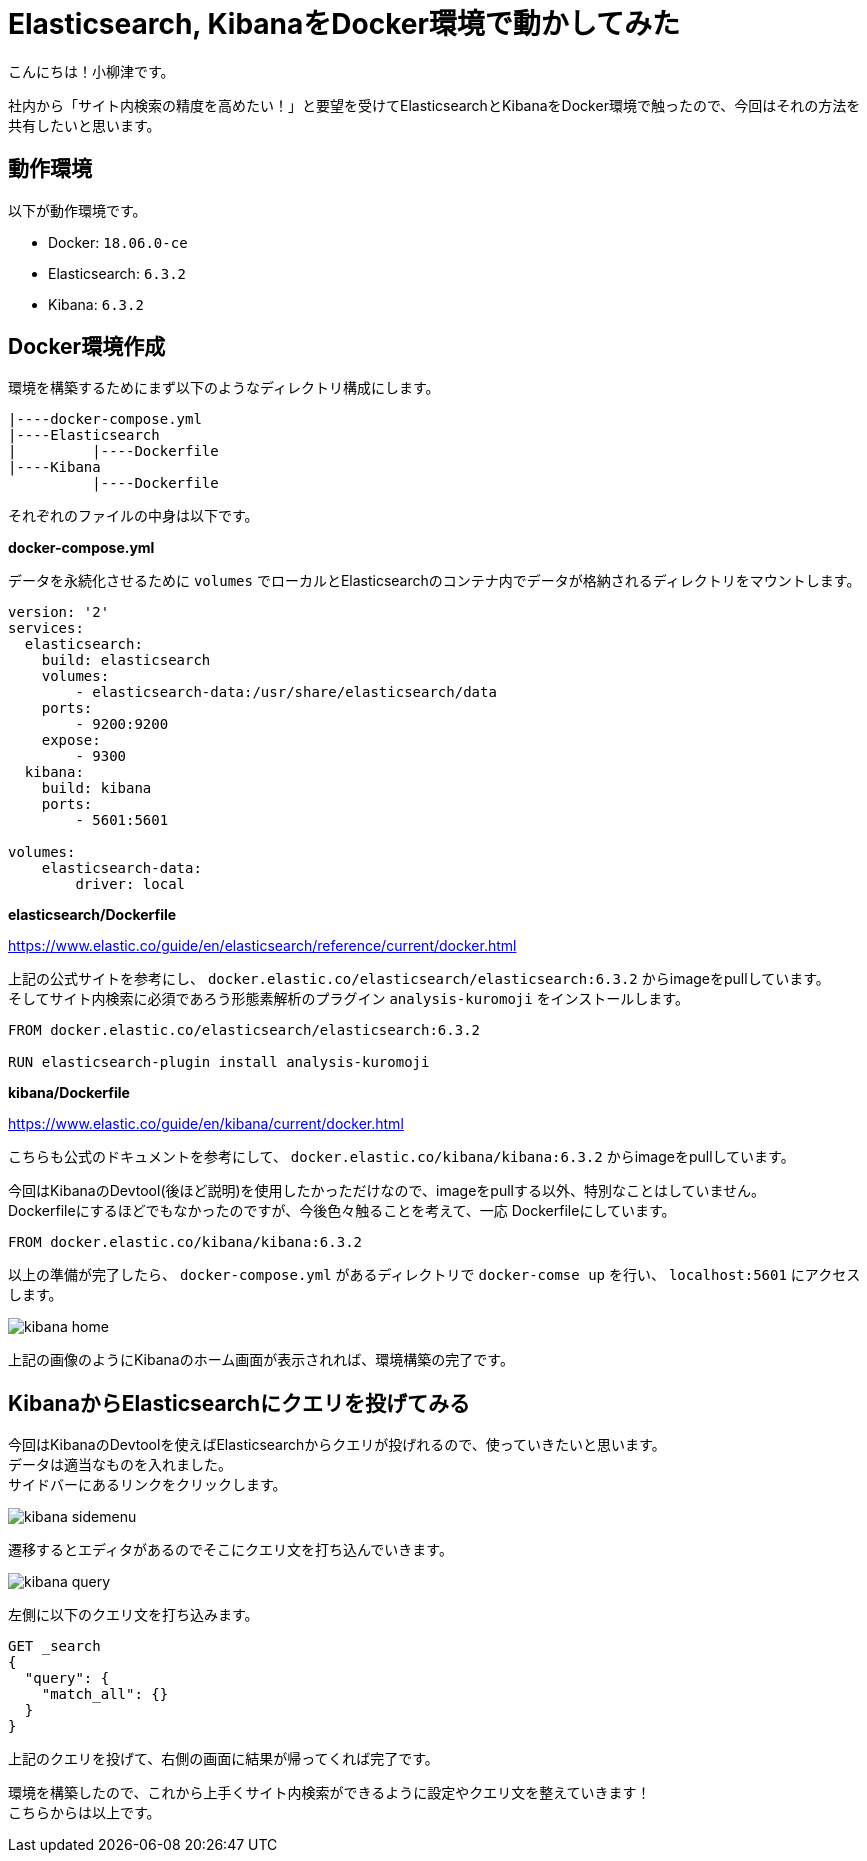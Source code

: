 # Elasticsearch, KibanaをDocker環境で動かしてみた

:hp-alt-title: constructing enviroment for Elasticsearch and Kibana
:hp-tags: Docker,Elasticesearch,Kibana

こんにちは！小柳津です。 +

社内から「サイト内検索の精度を高めたい！」と要望を受けてElasticsearchとKibanaをDocker環境で触ったので、今回はそれの方法を共有したいと思います。 +


## 動作環境

以下が動作環境です。 +

- Docker: `18.06.0-ce`
- Elasticsearch: `6.3.2`
- Kibana: `6.3.2`

## Docker環境作成

環境を構築するためにまず以下のようなディレクトリ構成にします。

```
|----docker-compose.yml
|----Elasticsearch
|         |----Dockerfile
|----Kibana
          |----Dockerfile
```

それぞれのファイルの中身は以下です。 +

*docker-compose.yml* 

データを永続化させるために `volumes` でローカルとElasticsearchのコンテナ内でデータが格納されるディレクトリをマウントします。 +

```
version: '2'
services:
  elasticsearch:
    build: elasticsearch
    volumes:
        - elasticsearch-data:/usr/share/elasticsearch/data
    ports:
        - 9200:9200
    expose:
        - 9300
  kibana:
    build: kibana
    ports:
        - 5601:5601

volumes:
    elasticsearch-data:
        driver: local
```

*elasticsearch/Dockerfile*

https://www.elastic.co/guide/en/elasticsearch/reference/current/docker.html

上記の公式サイトを参考にし、 `docker.elastic.co/elasticsearch/elasticsearch:6.3.2` からimageをpullしています。 +
そしてサイト内検索に必須であろう形態素解析のプラグイン `analysis-kuromoji` をインストールします。 +

```
FROM docker.elastic.co/elasticsearch/elasticsearch:6.3.2

RUN elasticsearch-plugin install analysis-kuromoji
```

*kibana/Dockerfile*

https://www.elastic.co/guide/en/kibana/current/docker.html

こちらも公式のドキュメントを参考にして、 `docker.elastic.co/kibana/kibana:6.3.2` からimageをpullしています。 +

今回はKibanaのDevtool(後ほど説明)を使用したかっただけなので、imageをpullする以外、特別なことはしていません。 +
Dockerfileにするほどでもなかったのですが、今後色々触ることを考えて、一応 Dockerfileにしています。 +


```
FROM docker.elastic.co/kibana/kibana:6.3.2
```

以上の準備が完了したら、 `docker-compose.yml` があるディレクトリで `docker-comse up` を行い、 `localhost:5601` にアクセスします。

image::/images/oyaizu/kibana_home.png[]

上記の画像のようにKibanaのホーム画面が表示されれば、環境構築の完了です。 +

## KibanaからElasticsearchにクエリを投げてみる

今回はKibanaのDevtoolを使えばElasticsearchからクエリが投げれるので、使っていきたいと思います。 +
データは適当なものを入れました。 +
サイドバーにあるリンクをクリックします。 +

image::/images/oyaizu/kibana_sidemenu.png[]

遷移するとエディタがあるのでそこにクエリ文を打ち込んでいきます。 +

image::/images/oyaizu/kibana_query.png[]

左側に以下のクエリ文を打ち込みます。 +

```
GET _search
{
  "query": {
    "match_all": {}
  }
}
```
上記のクエリを投げて、右側の画面に結果が帰ってくれば完了です。 +

環境を構築したので、これから上手くサイト内検索ができるように設定やクエリ文を整えていきます！ +
こちらからは以上です。 +

